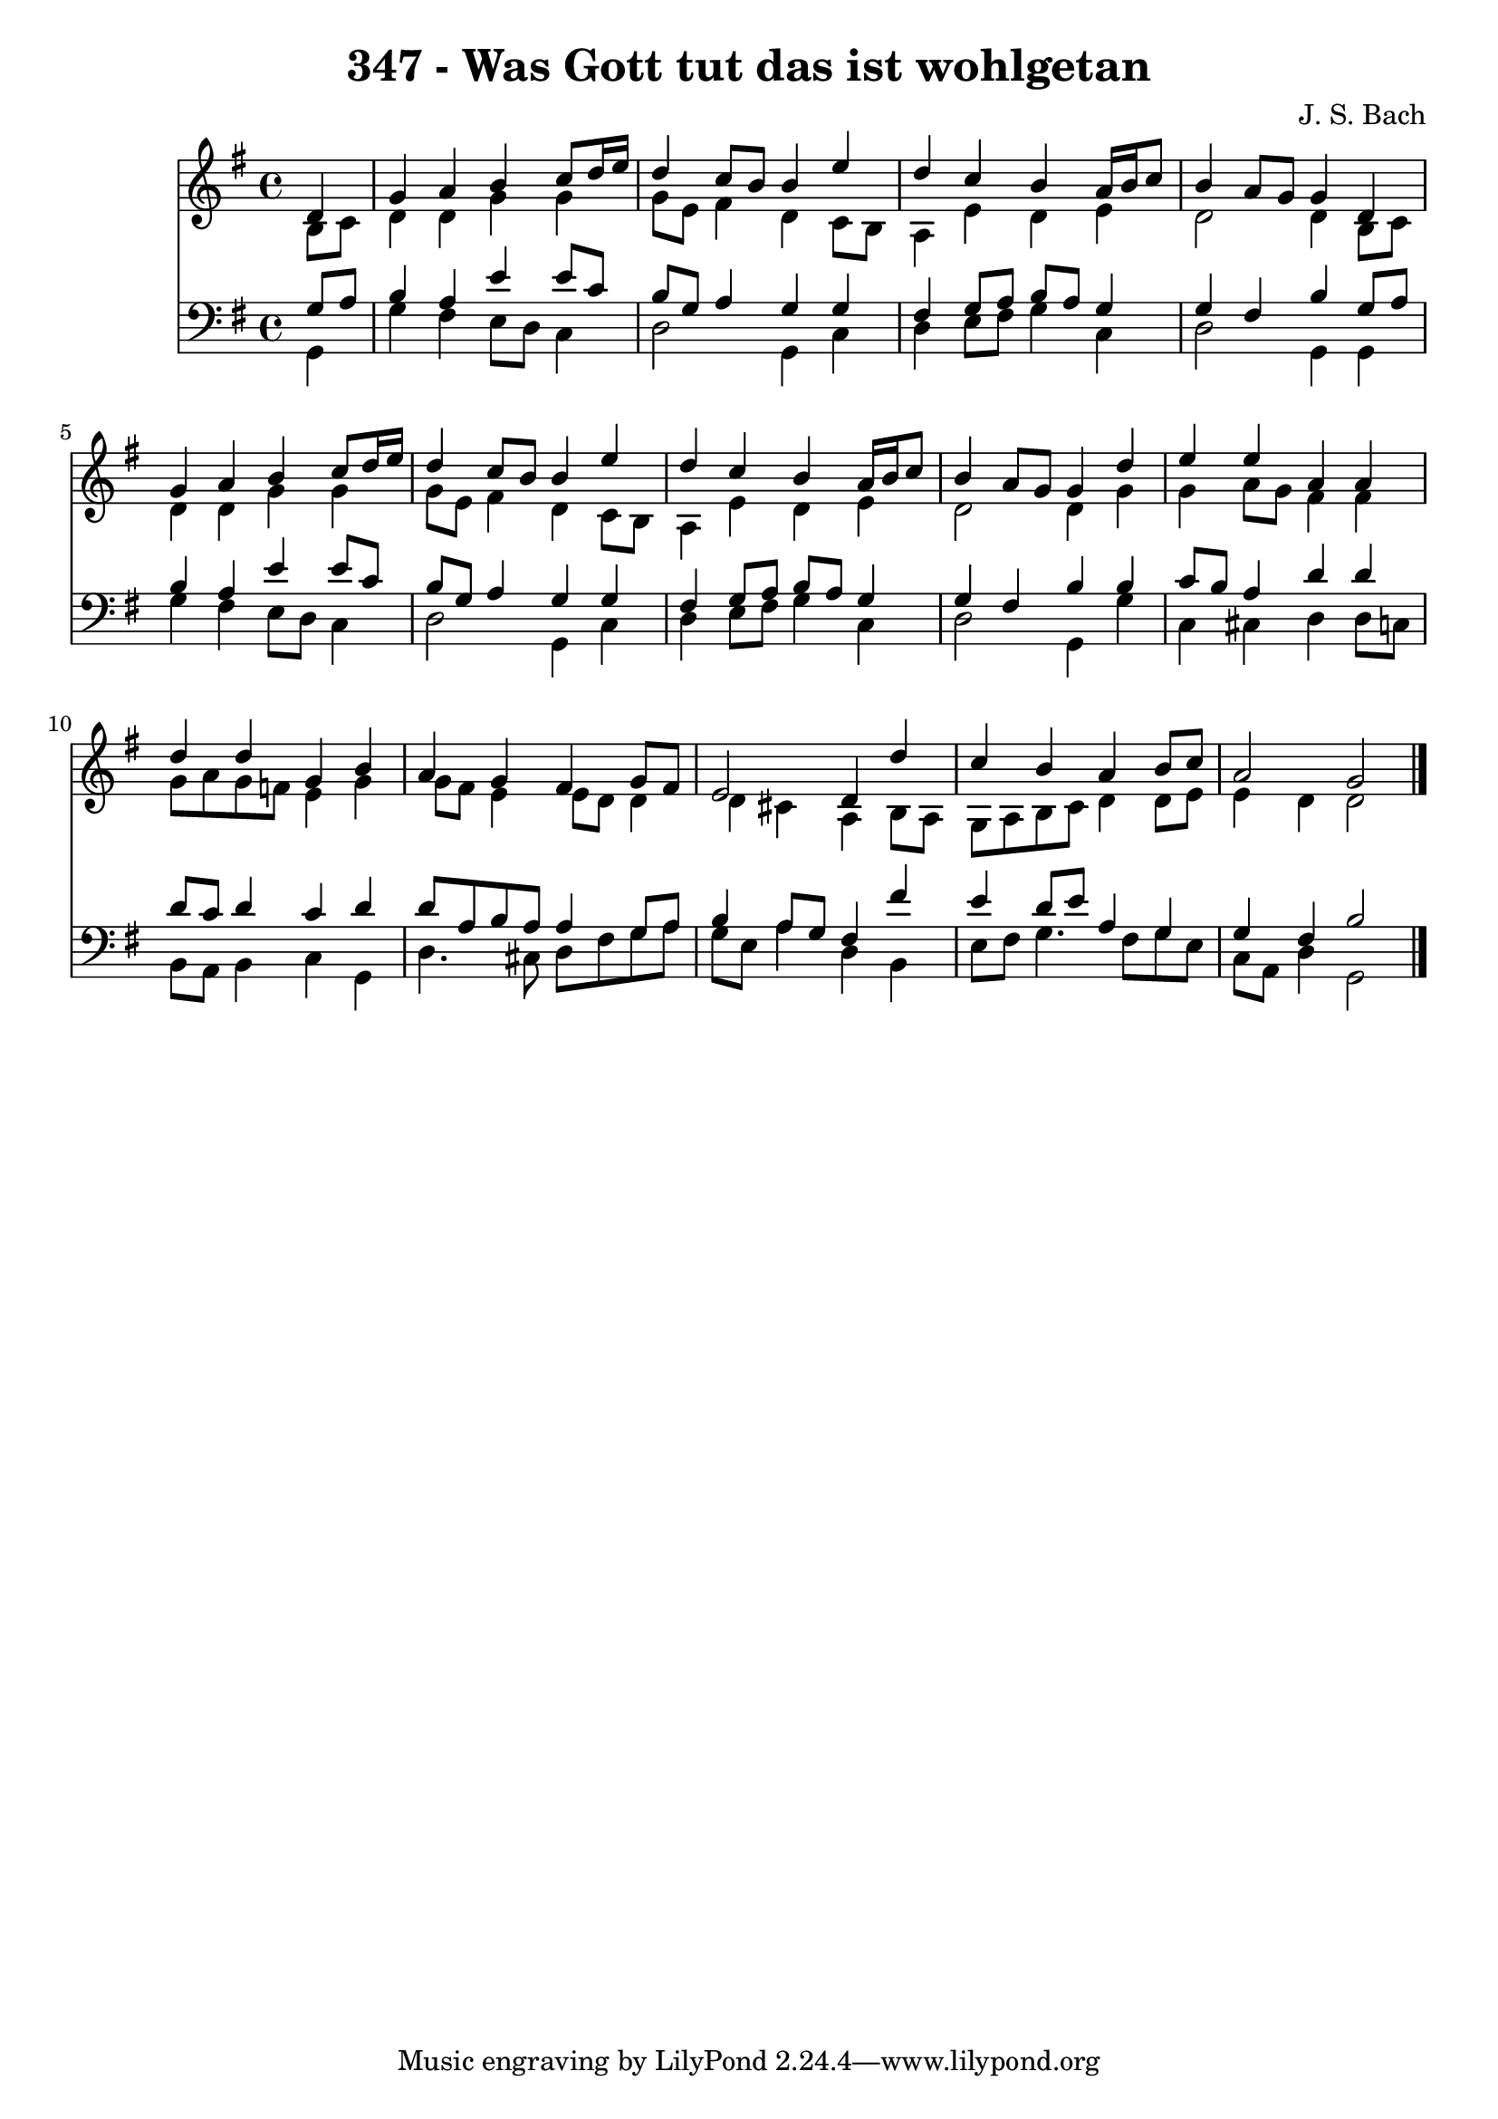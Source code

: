 
\version "2.10.33"

\header {
  title = "347 - Was Gott tut das ist wohlgetan"
  composer = "J. S. Bach"
}

global =  {
  \time 4/4 
  \key g \major
}

soprano = \relative c {
  \partial 4 d'4 
  g a b c8 d16 e 
  d4 c8 b b4 e 
  d c b a16 b c8 
  b4 a8 g g4 d 
  g a b c8 d16 e 
  d4 c8 b b4 e 
  d c b a16 b c8 
  b4 a8 g g4 d' 
  e e a, a 
  d d g, b 
  a g fis g8 fis 
  e2 d4 d' 
  c b a b8 c 
  a2 g 
}


alto = \relative c {
  \partial 4 b'8 c 
  d4 d g g 
  g8 e fis4 d c8 b 
  a4 e' d e 
  d2 d4 b8 c 
  d4 d g g 
  g8 e fis4 d c8 b 
  a4 e' d e 
  d2 d4 g 
  g a8 g fis4 fis 
  g8 a g f e4 g 
  g8 fis e4 e8 d d4 
  d cis a b8 a 
  g a b c d4 d8 e 
  e4 d d2 
}


tenor = \relative c {
  \partial 4 g'8 a 
  b4 a e' e8 c 
  b g a4 g g 
  fis g8 a b a g4 
  g fis b g8 a 
  b4 a e' e8 c 
  b g a4 g g 
  fis g8 a b a g4 
  g fis b b 
  c8 b a4 d d 
  d8 c d4 c d 
  d8 a b a a4 g8 a 
  b4 a8 g fis4 fis' 
  e d8 e a,4 g 
  g fis b2 
}


baixo = \relative c {
  \partial 4 g4 
  g' fis e8 d c4 
  d2 g,4 c 
  d e8 fis g4 c, 
  d2 g,4 g 
  g' fis e8 d c4 
  d2 g,4 c 
  d e8 fis g4 c, 
  d2 g,4 g' 
  c, cis d d8 c 
  b a b4 c g 
  d'4. cis8 d fis g a 
  g e a4 d, b 
  e8 fis g4. fis8 g e 
  c a d4 g,2 
}








\score {
  <<
    \new Staff {
      <<
        \global
        \new Voice = "1" { \voiceOne \soprano }
        \new Voice = "2" { \voiceTwo \alto }
      >>
    }
    \new Staff {
      <<
        \global
        \clef "bass"
        \new Voice = "1" {\voiceOne \tenor }
        \new Voice = "2" { \voiceTwo \baixo \bar "|."}
      >>
    }
  >>
}